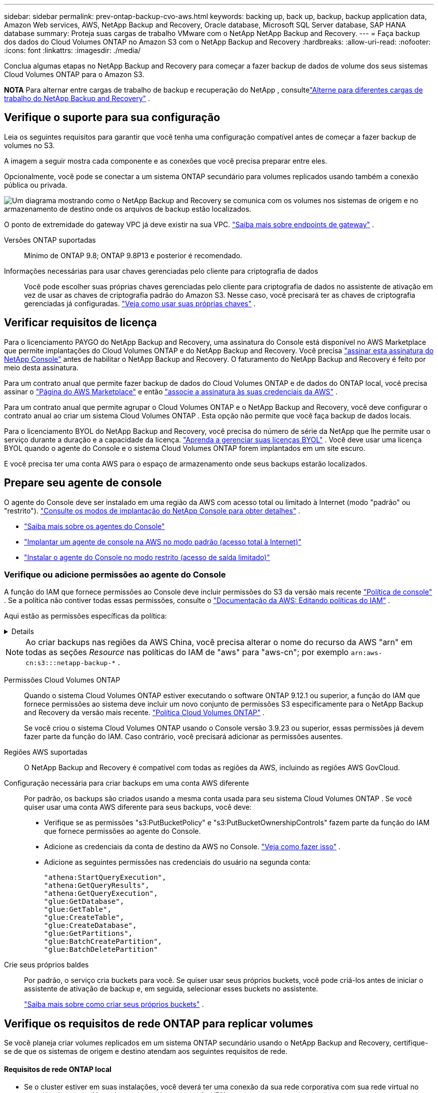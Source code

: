 ---
sidebar: sidebar 
permalink: prev-ontap-backup-cvo-aws.html 
keywords: backing up, back up, backup, backup application data, Amazon Web services, AWS, NetApp Backup and Recovery, Oracle database, Microsoft SQL Server database, SAP HANA database 
summary: Proteja suas cargas de trabalho VMware com o NetApp NetApp Backup and Recovery. 
---
= Faça backup dos dados do Cloud Volumes ONTAP no Amazon S3 com o NetApp Backup and Recovery
:hardbreaks:
:allow-uri-read: 
:nofooter: 
:icons: font
:linkattrs: 
:imagesdir: ./media/


[role="lead"]
Conclua algumas etapas no NetApp Backup and Recovery para começar a fazer backup de dados de volume dos seus sistemas Cloud Volumes ONTAP para o Amazon S3.

[]
====
*NOTA* Para alternar entre cargas de trabalho de backup e recuperação do NetApp , consultelink:br-start-switch-ui.html["Alterne para diferentes cargas de trabalho do NetApp Backup and Recovery"] .

====


== Verifique o suporte para sua configuração

Leia os seguintes requisitos para garantir que você tenha uma configuração compatível antes de começar a fazer backup de volumes no S3.

A imagem a seguir mostra cada componente e as conexões que você precisa preparar entre eles.

Opcionalmente, você pode se conectar a um sistema ONTAP secundário para volumes replicados usando também a conexão pública ou privada.

image:diagram_cloud_backup_cvo_aws.png["Um diagrama mostrando como o NetApp Backup and Recovery se comunica com os volumes nos sistemas de origem e no armazenamento de destino onde os arquivos de backup estão localizados."]

O ponto de extremidade do gateway VPC já deve existir na sua VPC. https://docs.aws.amazon.com/vpc/latest/privatelink/vpc-endpoints-s3.html["Saiba mais sobre endpoints de gateway"^] .

Versões ONTAP suportadas:: Mínimo de ONTAP 9.8; ONTAP 9.8P13 e posterior é recomendado.
Informações necessárias para usar chaves gerenciadas pelo cliente para criptografia de dados:: Você pode escolher suas próprias chaves gerenciadas pelo cliente para criptografia de dados no assistente de ativação em vez de usar as chaves de criptografia padrão do Amazon S3.  Nesse caso, você precisará ter as chaves de criptografia gerenciadas já configuradas. https://docs.netapp.com/us-en/storage-management-cloud-volumes-ontap/task-setting-up-kms.html["Veja como usar suas próprias chaves"^] .




== Verificar requisitos de licença

Para o licenciamento PAYGO do NetApp Backup and Recovery, uma assinatura do Console está disponível no AWS Marketplace que permite implantações do Cloud Volumes ONTAP e do NetApp Backup and Recovery.  Você precisa https://aws.amazon.com/marketplace/pp/prodview-oorxakq6lq7m4?sr=0-8&ref_=beagle&applicationId=AWSMPContessa["assinar esta assinatura do NetApp Console"^] antes de habilitar o NetApp Backup and Recovery.  O faturamento do NetApp Backup and Recovery é feito por meio desta assinatura.

Para um contrato anual que permite fazer backup de dados do Cloud Volumes ONTAP e de dados do ONTAP local, você precisa assinar o https://aws.amazon.com/marketplace/pp/prodview-q7dg6zwszplri["Página do AWS Marketplace"^] e então https://docs.netapp.com/us-en/console-setup-admin/task-adding-aws-accounts.html["associe a assinatura às suas credenciais da AWS"^] .

Para um contrato anual que permite agrupar o Cloud Volumes ONTAP e o NetApp Backup and Recovery, você deve configurar o contrato anual ao criar um sistema Cloud Volumes ONTAP .  Esta opção não permite que você faça backup de dados locais.

Para o licenciamento BYOL do NetApp Backup and Recovery, você precisa do número de série da NetApp que lhe permite usar o serviço durante a duração e a capacidade da licença. link:br-start-licensing.html["Aprenda a gerenciar suas licenças BYOL"] .  Você deve usar uma licença BYOL quando o agente do Console e o sistema Cloud Volumes ONTAP forem implantados em um site escuro.

E você precisa ter uma conta AWS para o espaço de armazenamento onde seus backups estarão localizados.



== Prepare seu agente de console

O agente do Console deve ser instalado em uma região da AWS com acesso total ou limitado à Internet (modo "padrão" ou "restrito"). https://docs.netapp.com/us-en/console-setup-admin/concept-modes.html["Consulte os modos de implantação do NetApp Console para obter detalhes"^] .

* https://docs.netapp.com/us-en/console-setup-admin/concept-connectors.html["Saiba mais sobre os agentes do Console"^]
* https://docs.netapp.com/us-en/console-setup-admin/task-quick-start-connector-aws.html["Implantar um agente de console na AWS no modo padrão (acesso total à Internet)"^]
* https://docs.netapp.com/us-en/console-setup-admin/task-quick-start-restricted-mode.html["Instalar o agente do Console no modo restrito (acesso de saída limitado)"^]




=== Verifique ou adicione permissões ao agente do Console

A função do IAM que fornece permissões ao Console deve incluir permissões do S3 da versão mais recente https://docs.netapp.com/us-en/console-setup-admin/reference-permissions-aws.html["Política de console"^] .  Se a política não contiver todas essas permissões, consulte o https://docs.aws.amazon.com/IAM/latest/UserGuide/access_policies_manage-edit.html["Documentação da AWS: Editando políticas do IAM"^] .

Aqui estão as permissões específicas da política:

[%collapsible]
====
[source, json]
----
{
            "Sid": "backupPolicy",
            "Effect": "Allow",
            "Action": [
                "s3:DeleteBucket",
                "s3:GetLifecycleConfiguration",
                "s3:PutLifecycleConfiguration",
                "s3:PutBucketTagging",
                "s3:ListBucketVersions",
                "s3:GetObject",
                "s3:DeleteObject",
                "s3:PutObject",
                "s3:ListBucket",
                "s3:ListAllMyBuckets",
                "s3:GetBucketTagging",
                "s3:GetBucketLocation",
                "s3:GetBucketPolicyStatus",
                "s3:GetBucketPublicAccessBlock",
                "s3:GetBucketAcl",
                "s3:GetBucketPolicy",
                "s3:PutBucketPolicy",
                "s3:PutBucketOwnershipControls"
                "s3:PutBucketPublicAccessBlock",
                "s3:PutEncryptionConfiguration",
                "s3:GetObjectVersionTagging",
                "s3:GetBucketObjectLockConfiguration",
                "s3:GetObjectVersionAcl",
                "s3:PutObjectTagging",
                "s3:DeleteObjectTagging",
                "s3:GetObjectRetention",
                "s3:DeleteObjectVersionTagging",
                "s3:PutBucketObjectLockConfiguration",
                "s3:DeleteObjectVersion",
                "s3:GetObjectTagging",
                "s3:PutBucketVersioning",
                "s3:PutObjectVersionTagging",
                "s3:GetBucketVersioning",
                "s3:BypassGovernanceRetention",
                "s3:PutObjectRetention",
                "s3:GetObjectVersion",
                "athena:StartQueryExecution",
                "athena:GetQueryResults",
                "athena:GetQueryExecution",
                "glue:GetDatabase",
                "glue:GetTable",
                "glue:CreateTable",
                "glue:CreateDatabase",
                "glue:GetPartitions",
                "glue:BatchCreatePartition",
                "glue:BatchDeletePartition"
            ],
            "Resource": [
                "arn:aws:s3:::netapp-backup-*"
            ]
        },
----
====

NOTE: Ao criar backups nas regiões da AWS China, você precisa alterar o nome do recurso da AWS "arn" em todas as seções _Resource_ nas políticas do IAM de "aws" para "aws-cn"; por exemplo `arn:aws-cn:s3:::netapp-backup-*` .

Permissões Cloud Volumes ONTAP:: Quando o sistema Cloud Volumes ONTAP estiver executando o software ONTAP 9.12.1 ou superior, a função do IAM que fornece permissões ao sistema deve incluir um novo conjunto de permissões S3 especificamente para o NetApp Backup and Recovery da versão mais recente. https://docs.netapp.com/us-en/storage-management-cloud-volumes-ontap/task-set-up-iam-roles.html["Política Cloud Volumes ONTAP"^] .
+
--
Se você criou o sistema Cloud Volumes ONTAP usando o Console versão 3.9.23 ou superior, essas permissões já devem fazer parte da função do IAM.  Caso contrário, você precisará adicionar as permissões ausentes.

--
Regiões AWS suportadas:: O NetApp Backup and Recovery é compatível com todas as regiões da AWS, incluindo as regiões AWS GovCloud.
Configuração necessária para criar backups em uma conta AWS diferente:: Por padrão, os backups são criados usando a mesma conta usada para seu sistema Cloud Volumes ONTAP .  Se você quiser usar uma conta AWS diferente para seus backups, você deve:
+
--
* Verifique se as permissões "s3:PutBucketPolicy" e "s3:PutBucketOwnershipControls" fazem parte da função do IAM que fornece permissões ao agente do Console.
* Adicione as credenciais da conta de destino da AWS no Console. https://docs.netapp.com/us-en/console-setup-admin/task-adding-aws-accounts.html#add-additional-credentials-to-a-connector["Veja como fazer isso"^] .
* Adicione as seguintes permissões nas credenciais do usuário na segunda conta:
+
....
"athena:StartQueryExecution",
"athena:GetQueryResults",
"athena:GetQueryExecution",
"glue:GetDatabase",
"glue:GetTable",
"glue:CreateTable",
"glue:CreateDatabase",
"glue:GetPartitions",
"glue:BatchCreatePartition",
"glue:BatchDeletePartition"
....


--
Crie seus próprios baldes:: Por padrão, o serviço cria buckets para você.  Se quiser usar seus próprios buckets, você pode criá-los antes de iniciar o assistente de ativação de backup e, em seguida, selecionar esses buckets no assistente.
+
--
link:prev-ontap-protect-journey.html["Saiba mais sobre como criar seus próprios buckets"^] .

--




== Verifique os requisitos de rede ONTAP para replicar volumes

Se você planeja criar volumes replicados em um sistema ONTAP secundário usando o NetApp Backup and Recovery, certifique-se de que os sistemas de origem e destino atendam aos seguintes requisitos de rede.



==== Requisitos de rede ONTAP local

* Se o cluster estiver em suas instalações, você deverá ter uma conexão da sua rede corporativa com sua rede virtual no provedor de nuvem.  Normalmente, essa é uma conexão VPN.
* Os clusters ONTAP devem atender a requisitos adicionais de sub-rede, porta, firewall e cluster.
+
Como você pode replicar para o Cloud Volumes ONTAP ou para sistemas locais, revise os requisitos de peering para sistemas ONTAP locais. https://docs.netapp.com/us-en/ontap-sm-classic/peering/reference_prerequisites_for_cluster_peering.html["Veja os pré-requisitos para peering de cluster na documentação do ONTAP"^] .





==== Requisitos de rede do Cloud Volumes ONTAP

* O grupo de segurança da instância deve incluir as regras de entrada e saída necessárias: especificamente, regras para ICMP e portas 11104 e 11105.  Essas regras estão incluídas no grupo de segurança predefinido.


* Para replicar dados entre dois sistemas Cloud Volumes ONTAP em sub-redes diferentes, as sub-redes devem ser roteadas juntas (essa é a configuração padrão).




== Habilitar backup e recuperação do NetApp em Cloud Volumes ONTAP

Habilitar o NetApp Backup and Recovery é fácil.  As etapas variam um pouco dependendo se você tem um sistema Cloud Volumes ONTAP existente ou um novo.

*Habilitar o NetApp Backup and Recovery em um novo sistema*

O NetApp Backup and Recovery é habilitado por padrão no assistente do sistema.  Certifique-se de manter a opção ativada.

Ver https://docs.netapp.com/us-en/storage-management-cloud-volumes-ontap/task-deploying-otc-aws.html["Lançamento do Cloud Volumes ONTAP na AWS"^] para obter requisitos e detalhes para criar seu sistema Cloud Volumes ONTAP .

.Passos
. Na página *Sistemas* do Console, selecione *Adicionar sistema*, escolha o provedor de nuvem e selecione *Adicionar novo*.  Selecione *Criar Cloud Volumes ONTAP*.
. Selecione *Amazon Web Services* como o provedor de nuvem e, em seguida, escolha um único nó ou sistema HA.
. Preencha a página Detalhes e Credenciais.
. Na página Serviços, deixe o serviço habilitado e selecione *Continuar*.
. Preencha as páginas do assistente para implantar o sistema.


.Resultado
O NetApp Backup and Recovery está habilitado no sistema.  Depois de criar volumes nesses sistemas Cloud Volumes ONTAP , inicie o NetApp Backup and Recovery elink:prev-ontap-backup-manage.html["ative o backup em cada volume que você deseja proteger"] .

*Habilitar o NetApp Backup and Recovery em um sistema existente*

Habilite o NetApp Backup and Recovery em um sistema existente a qualquer momento diretamente do Console.

.Passos
. Na página *Sistemas* do Console, selecione o cluster e selecione *Ativar* ao lado de Backup e recuperação no painel direito.
+
Se o destino do Amazon S3 para seus backups existir como um cluster na página *Sistemas*, você poderá arrastar o cluster para o sistema Amazon S3 para iniciar o assistente de configuração.





== Ative backups em seus volumes ONTAP

Ative backups a qualquer momento diretamente do seu sistema local.

Um assistente guia você pelas seguintes etapas principais:

* <<Selecione os volumes dos quais deseja fazer backup>>
* <<Defina a estratégia de backup>>
* <<Revise suas seleções>>


Você também pode<<Mostrar os comandos da API>> na etapa de revisão, para que você possa copiar o código para automatizar a ativação de backup para sistemas futuros.



=== Inicie o assistente

.Passos
. Acesse o assistente Ativar backup e recuperação usando uma das seguintes maneiras:
+
** Na página *Sistemas* do Console, selecione o sistema e selecione *Ativar > Volumes de backup* ao lado de Backup e recuperação no painel direito.
+
Se o destino da AWS para seus backups existir como um sistema na página *Sistemas* do Console, você poderá arrastar o cluster ONTAP para o armazenamento de objetos da AWS.

** Selecione *Volumes* na barra Backup e Recuperação.  Na aba Volumes, selecione *Ações*image:icon-action.png["Ícone de ações"] opção de ícone e selecione *Ativar backup* para um único volume (que ainda não tenha replicação ou backup para armazenamento de objetos habilitado).


+
A página Introdução do assistente mostra as opções de proteção, incluindo instantâneos locais, replicação e backups.  Se você escolheu a segunda opção nesta etapa, a página Definir estratégia de backup aparecerá com um volume selecionado.

. Continue com as seguintes opções:
+
** Se você já tem um agente do Console, está tudo pronto.  Basta selecionar *Avançar*.
** Se você ainda não tiver um agente do Console, a opção *Adicionar um agente do Console* será exibida. Consulte <<Prepare seu agente de console>> .






=== Selecione os volumes dos quais deseja fazer backup

Escolha os volumes que você deseja proteger.  Um volume protegido é aquele que tem um ou mais dos seguintes: política de instantâneo, política de replicação, política de backup em objeto.

Você pode optar por proteger volumes FlexVol ou FlexGroup ; no entanto, não é possível selecionar uma mistura desses volumes ao ativar o backup de um sistema.  Veja comolink:prev-ontap-backup-manage.html["ativar backup para volumes adicionais no sistema"] (FlexVol ou FlexGroup) depois de configurar o backup para os volumes iniciais.

[NOTE]
====
* Você pode ativar um backup somente em um único volume FlexGroup por vez.
* Os volumes selecionados devem ter a mesma configuração SnapLock .  Todos os volumes devem ter o SnapLock Enterprise habilitado ou o SnapLock desabilitado.


====
.Passos
Se os volumes escolhidos já tiverem políticas de snapshot ou replicação aplicadas, as políticas selecionadas posteriormente substituirão essas políticas existentes.

. Na página Selecionar volumes, selecione o volume ou volumes que você deseja proteger.
+
** Opcionalmente, filtre as linhas para mostrar apenas volumes com determinados tipos de volume, estilos e muito mais para facilitar a seleção.
** Depois de selecionar o primeiro volume, você pode selecionar todos os volumes FlexVol (os volumes FlexGroup podem ser selecionados apenas um de cada vez).  Para fazer backup de todos os volumes FlexVol existentes, marque primeiro um volume e depois marque a caixa na linha de título.
** Para fazer backup de volumes individuais, marque a caixa de cada volume.


. Selecione *Avançar*.




=== Defina a estratégia de backup

Definir a estratégia de backup envolve definir as seguintes opções:

* Se você deseja uma ou todas as opções de backup: instantâneos locais, replicação e backup para armazenamento de objetos
* Arquitetura
* Política de instantâneo local
* Destino e política de replicação
+

NOTE: Se os volumes escolhidos tiverem políticas de snapshot e replicação diferentes das políticas selecionadas nesta etapa, as políticas existentes serão substituídas.

* Backup para informações de armazenamento de objetos (provedor, criptografia, rede, política de backup e opções de exportação).


.Passos
. Na página Definir estratégia de backup, escolha uma ou todas as opções a seguir.  Todos os três são selecionados por padrão:
+
** *Instantâneos locais*: se você estiver executando replicação ou backup no armazenamento de objetos, instantâneos locais deverão ser criados.
** *Replicação*: Cria volumes replicados em outro sistema de armazenamento ONTAP .
** *Backup*: Faz backup de volumes no armazenamento de objetos.


. *Arquitetura*: Se você escolher replicação e backup, escolha um dos seguintes fluxos de informações:
+
** *Cascata*: As informações fluem do sistema de armazenamento primário para o secundário e do secundário para o armazenamento de objetos.
** *Fan out*: As informações fluem do sistema de armazenamento primário para o secundário _e_ do primário para o armazenamento de objetos.
+
Para obter detalhes sobre essas arquiteturas, consultelink:prev-ontap-protect-journey.html["Planeje sua jornada de proteção"] .



. *Instantâneo local*: escolha uma política de instantâneo existente ou crie uma nova.
+

TIP: Para criar uma política personalizada antes de ativar o instantâneo, consultelink:br-use-policies-create.html["Criar uma política"] .

+
Para criar uma política, selecione *Criar nova política* e faça o seguinte:

+
** Digite o nome da política.
** Selecione até cinco programações, normalmente com frequências diferentes.
** Selecione *Criar*.


. *Replicação*: Defina as seguintes opções:
+
** *Destino de replicação*: Selecione o sistema de destino e o SVM.  Opcionalmente, selecione o(s) agregado(s) de destino e o prefixo ou sufixo que serão adicionados ao nome do volume replicado.
** *Política de replicação*: Escolha uma política de replicação existente ou crie uma.
+

TIP: Para criar uma política personalizada, consultelink:br-use-policies-create.html["Criar uma política"] .

+
Para criar uma política, selecione *Criar nova política* e faça o seguinte:

+
*** Digite o nome da política.
*** Selecione até cinco programações, normalmente com frequências diferentes.
*** Selecione *Criar*.




. *Fazer backup no objeto*: Se você selecionou *Backup*, defina as seguintes opções:
+
** *Provedor*: Selecione *Amazon Web Services*.
** *Configurações do provedor*: insira os detalhes do provedor e a região onde os backups serão armazenados.
+
Insira a conta da AWS usada para armazenar os backups.  Esta pode ser uma conta diferente daquela onde o sistema Cloud Volumes ONTAP reside.

+
Se quiser usar uma conta AWS diferente para seus backups, você deve adicionar as credenciais da conta AWS de destino no Console e adicionar as permissões "s3:PutBucketPolicy" e "s3:PutBucketOwnershipControls" à função do IAM que fornece permissões ao Console.

+
Selecione a região onde os backups serão armazenados.  Esta pode ser uma região diferente daquela onde o sistema Cloud Volumes ONTAP reside.

+
Crie um novo bucket ou selecione um existente.

** *Chave de criptografia*: Se você criou um novo bucket, insira as informações da chave de criptografia fornecidas pelo provedor.  Escolha se você usará as chaves de criptografia padrão da AWS ou escolherá suas próprias chaves gerenciadas pelo cliente na sua conta da AWS para gerenciar a criptografia dos seus dados. (https://docs.netapp.com/us-en/storage-management-cloud-volumes-ontap/task-setting-up-kms.html["Veja como usar suas próprias chaves de criptografia"^] ).
+
Se você optar por usar suas próprias chaves gerenciadas pelo cliente, insira o cofre de chaves e as informações da chave.



+

NOTE: Se você escolher um bucket existente, as informações de criptografia já estarão disponíveis, então você não precisa inseri-las agora.

+
** *Política de backup*: Selecione uma política de armazenamento de backup para objeto existente ou crie uma.
+

TIP: Para criar uma política personalizada antes de ativar o backup, consultelink:br-use-policies-create.html["Criar uma política"] .

+
Para criar uma política, selecione *Criar nova política* e faça o seguinte:

+
*** Digite o nome da política.
*** Selecione até cinco programações, normalmente com frequências diferentes.
*** Para políticas de backup para objeto, defina as configurações de DataLock e Resiliência de Ransomware.  Para obter detalhes sobre DataLock e Ransomware Resilience, consultelink:prev-ontap-policy-object-options.html["Configurações de política de backup para objeto"] .
*** Selecione *Criar*.


** *Exportar cópias de Snapshot existentes para armazenamento de objetos como cópias de backup*: Se houver cópias de Snapshot locais para volumes neste sistema que correspondam ao rótulo de agendamento de backup que você acabou de selecionar para este sistema (por exemplo, diário, semanal, etc.), este prompt adicional será exibido.  Marque esta caixa para que todos os Snapshots históricos sejam copiados para o armazenamento de objetos como arquivos de backup para garantir a proteção mais completa para seus volumes.


. Selecione *Avançar*.




=== Revise suas seleções

Esta é a oportunidade de revisar suas seleções e fazer ajustes, se necessário.

.Passos
. Na página Revisão, revise suas seleções.
. Opcionalmente, marque a caixa para *Sincronizar automaticamente os rótulos da política de instantâneo com os rótulos da política de replicação e backup*.  Isso cria instantâneos com um rótulo que corresponde aos rótulos nas políticas de replicação e backup.
. Selecione *Ativar Backup*.


.Resultado
O NetApp Backup and Recovery começa a fazer os backups iniciais dos seus volumes.  A transferência de linha de base do volume replicado e do arquivo de backup inclui uma cópia completa dos dados do sistema de armazenamento primário.  Transferências subsequentes contêm cópias diferenciais dos dados do sistema de armazenamento primário contidos em cópias de Snapshot.

Um volume replicado é criado no cluster de destino que será sincronizado com o volume de armazenamento primário.

Um bucket S3 é criado na conta de serviço indicada pela chave de acesso S3 e pela chave secreta que você inseriu, e os arquivos de backup são armazenados lá.

O Painel de Backup de Volume é exibido para que você possa monitorar o estado dos backups.

Você também pode monitorar o status dos trabalhos de backup e restauração usando olink:br-use-monitor-tasks.html["Página de monitoramento de tarefas"] .



=== Mostrar os comandos da API

Talvez você queira exibir e, opcionalmente, copiar os comandos de API usados no assistente Ativar backup e recuperação.  Talvez você queira fazer isso para automatizar a ativação de backup em sistemas futuros.

.Passos
. No assistente Ativar backup e recuperação, selecione *Exibir solicitação de API*.
. Para copiar os comandos para a área de transferência, selecione o ícone *Copiar*.


